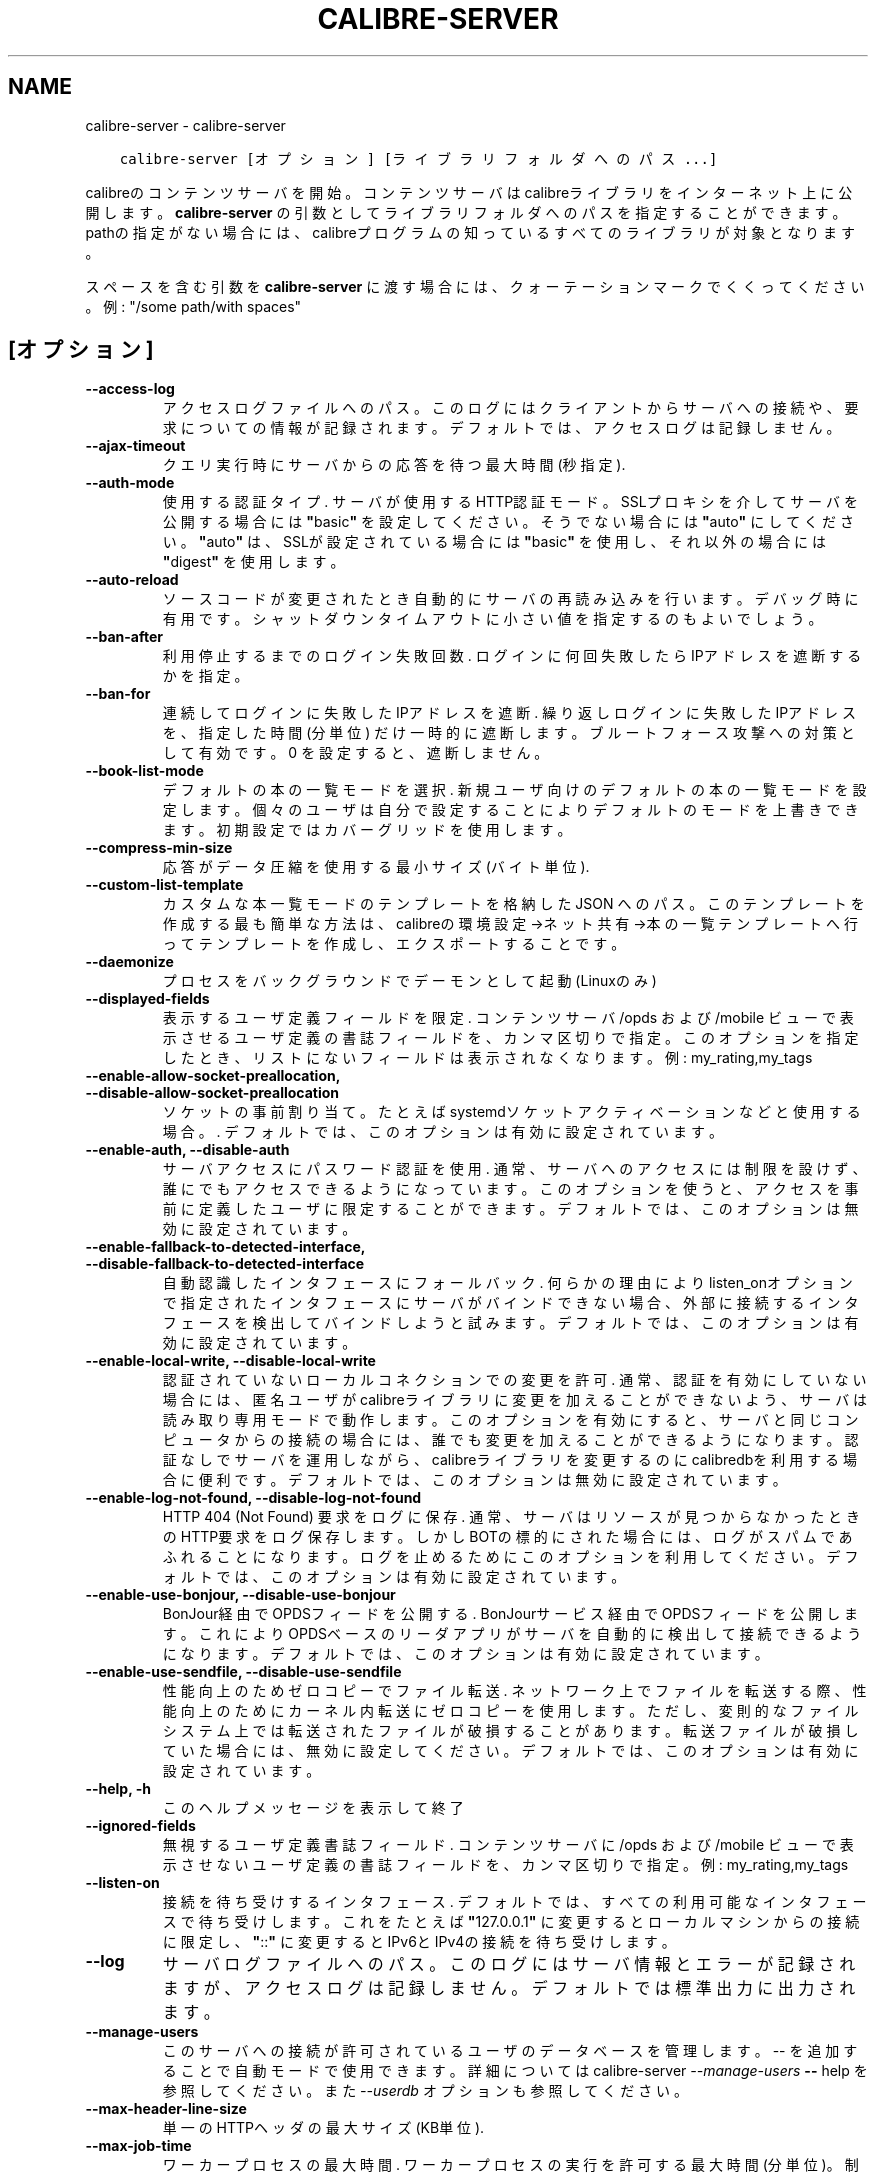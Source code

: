 .\" Man page generated from reStructuredText.
.
.
.nr rst2man-indent-level 0
.
.de1 rstReportMargin
\\$1 \\n[an-margin]
level \\n[rst2man-indent-level]
level margin: \\n[rst2man-indent\\n[rst2man-indent-level]]
-
\\n[rst2man-indent0]
\\n[rst2man-indent1]
\\n[rst2man-indent2]
..
.de1 INDENT
.\" .rstReportMargin pre:
. RS \\$1
. nr rst2man-indent\\n[rst2man-indent-level] \\n[an-margin]
. nr rst2man-indent-level +1
.\" .rstReportMargin post:
..
.de UNINDENT
. RE
.\" indent \\n[an-margin]
.\" old: \\n[rst2man-indent\\n[rst2man-indent-level]]
.nr rst2man-indent-level -1
.\" new: \\n[rst2man-indent\\n[rst2man-indent-level]]
.in \\n[rst2man-indent\\n[rst2man-indent-level]]u
..
.TH "CALIBRE-SERVER" "1" "3月 10, 2023" "6.14.0" "calibre"
.SH NAME
calibre-server \- calibre-server
.INDENT 0.0
.INDENT 3.5
.sp
.nf
.ft C
calibre\-server [オプション] [ライブラリフォルダへのパス...]
.ft P
.fi
.UNINDENT
.UNINDENT
.sp
calibreのコンテンツサーバを開始。コンテンツサーバはcalibreライブラリを
インターネット上に公開します。\fBcalibre\-server\fP の引数としてライブラリフォルダへのパスを
指定することができます。pathの指定がない場合には、calibreプログラムの知っている
すべてのライブラリが対象となります。
.sp
スペースを含む引数を \fBcalibre\-server\fP に渡す場合には、クォーテーションマークでくくってください。例: \(dq/some path/with spaces\(dq
.SH [オプション]
.INDENT 0.0
.TP
.B \-\-access\-log
アクセスログファイルへのパス。このログにはクライアントからサーバへの接続や、要求についての情報が記録されます。デフォルトでは、アクセスログは記録しません。
.UNINDENT
.INDENT 0.0
.TP
.B \-\-ajax\-timeout
クエリ実行時にサーバからの応答を待つ最大時間 (秒指定).
.UNINDENT
.INDENT 0.0
.TP
.B \-\-auth\-mode
使用する認証タイプ.  サーバが使用するHTTP認証モード。SSLプロキシを介してサーバを公開する場合には \fB\(dq\fPbasic\fB\(dq\fP を設定してください。そうでない場合には \fB\(dq\fPauto\fB\(dq\fP にしてください。\fB\(dq\fPauto\fB\(dq\fP は、SSLが設定されている場合には \fB\(dq\fPbasic\fB\(dq\fP を使用し、それ以外の場合には \fB\(dq\fPdigest\fB\(dq\fP を使用します。
.UNINDENT
.INDENT 0.0
.TP
.B \-\-auto\-reload
ソースコードが変更されたとき自動的にサーバの再読み込みを行います。デバッグ時に有用です。シャットダウンタイムアウトに小さい値を指定するのもよいでしょう。
.UNINDENT
.INDENT 0.0
.TP
.B \-\-ban\-after
利用停止するまでのログイン失敗回数.  ログインに何回失敗したらIPアドレスを遮断するかを指定。
.UNINDENT
.INDENT 0.0
.TP
.B \-\-ban\-for
連続してログインに失敗したIPアドレスを遮断.     繰り返しログインに失敗したIPアドレスを、指定した時間 (分単位) だけ一時的に遮断します。ブルートフォース攻撃への対策として有効です。0 を設定すると、遮断しません。
.UNINDENT
.INDENT 0.0
.TP
.B \-\-book\-list\-mode
デフォルトの本の一覧モードを選択.   新規ユーザ向けのデフォルトの本の一覧モードを設定します。個々のユーザは自分で設定することによりデフォルトのモードを上書きできます。初期設定ではカバーグリッドを使用します。
.UNINDENT
.INDENT 0.0
.TP
.B \-\-compress\-min\-size
応答がデータ圧縮を使用する最小サイズ (バイト単位).
.UNINDENT
.INDENT 0.0
.TP
.B \-\-custom\-list\-template
カスタムな本一覧モードのテンプレートを格納した JSON へのパス。このテンプレートを作成する最も簡単な方法は、calibreの 環境設定\->ネット共有\->本の一覧テンプレート へ行ってテンプレートを作成し、エクスポートすることです。
.UNINDENT
.INDENT 0.0
.TP
.B \-\-daemonize
プロセスをバックグラウンドでデーモンとして起動 (Linuxのみ)
.UNINDENT
.INDENT 0.0
.TP
.B \-\-displayed\-fields
表示するユーザ定義フィールドを限定.  コンテンツサーバ /opds および /mobile ビューで表示させるユーザ定義の書誌フィールドを、カンマ区切りで指定。このオプションを指定したとき、リストにないフィールドは表示されなくなります。例: my_rating,my_tags
.UNINDENT
.INDENT 0.0
.TP
.B \-\-enable\-allow\-socket\-preallocation, \-\-disable\-allow\-socket\-preallocation
ソケットの事前割り当て。たとえばsystemdソケットアクティベーションなどと使用する場合。. デフォルトでは、このオプションは有効に設定されています。
.UNINDENT
.INDENT 0.0
.TP
.B \-\-enable\-auth, \-\-disable\-auth
サーバアクセスにパスワード認証を使用.         通常、サーバへのアクセスには制限を設けず、誰にでもアクセスできるようになっています。このオプションを使うと、アクセスを事前に定義したユーザに限定することができます。 デフォルトでは、このオプションは無効に設定されています。
.UNINDENT
.INDENT 0.0
.TP
.B \-\-enable\-fallback\-to\-detected\-interface, \-\-disable\-fallback\-to\-detected\-interface
自動認識したインタフェースにフォールバック.      何らかの理由によりlisten_onオプションで指定されたインタフェースにサーバがバインドできない場合、外部に接続するインタフェースを検出してバインドしようと試みます。 デフォルトでは、このオプションは有効に設定されています。
.UNINDENT
.INDENT 0.0
.TP
.B \-\-enable\-local\-write, \-\-disable\-local\-write
認証されていないローカルコネクションでの変更を許可.  通常、認証を有効にしていない場合には、匿名ユーザがcalibreライブラリに変更を加えることができないよう、サーバは読み取り専用モードで動作します。このオプションを有効にすると、サーバと同じコンピュータからの接続の場合には、誰でも変更を加えることができるようになります。認証なしでサーバを運用しながら、calibreライブラリを変更するのにcalibredbを利用する場合に便利です。 デフォルトでは、このオプションは無効に設定されています。
.UNINDENT
.INDENT 0.0
.TP
.B \-\-enable\-log\-not\-found, \-\-disable\-log\-not\-found
HTTP 404 (Not Found) 要求をログに保存.      通常、サーバはリソースが見つからなかったときのHTTP要求をログ保存します。しかしBOTの標的にされた場合には、ログがスパムであふれることになります。ログを止めるためにこのオプションを利用してください。 デフォルトでは、このオプションは有効に設定されています。
.UNINDENT
.INDENT 0.0
.TP
.B \-\-enable\-use\-bonjour, \-\-disable\-use\-bonjour
BonJour経由でOPDSフィードを公開する.    BonJourサービス経由でOPDSフィードを公開します。これによりOPDSベースのリーダアプリがサーバを自動的に検出して接続できるようになります。 デフォルトでは、このオプションは有効に設定されています。
.UNINDENT
.INDENT 0.0
.TP
.B \-\-enable\-use\-sendfile, \-\-disable\-use\-sendfile
性能向上のためゼロコピーでファイル転送.        ネットワーク上でファイルを転送する際、性能向上のためにカーネル内転送にゼロコピーを使用します。ただし、変則的なファイルシステム上では転送されたファイルが破損することがあります。転送ファイルが破損していた場合には、無効に設定してください。 デフォルトでは、このオプションは有効に設定されています。
.UNINDENT
.INDENT 0.0
.TP
.B \-\-help, \-h
このヘルプメッセージを表示して終了
.UNINDENT
.INDENT 0.0
.TP
.B \-\-ignored\-fields
無視するユーザ定義書誌フィールド.   コンテンツサーバに /opds および /mobile ビューで表示させないユーザ定義の書誌フィールドを、カンマ区切りで指定。例: my_rating,my_tags
.UNINDENT
.INDENT 0.0
.TP
.B \-\-listen\-on
接続を待ち受けするインタフェース.   デフォルトでは、すべての利用可能なインタフェースで待ち受けします。これをたとえば \fB\(dq\fP127.0.0.1\fB\(dq\fP に変更するとローカルマシンからの接続に限定し、\fB\(dq\fP::\fB\(dq\fP に変更するとIPv6とIPv4の接続を待ち受けします。
.UNINDENT
.INDENT 0.0
.TP
.B \-\-log
サーバログファイルへのパス。このログにはサーバ情報とエラーが記録されますが、アクセスログは記録しません。デフォルトでは標準出力に出力されます。
.UNINDENT
.INDENT 0.0
.TP
.B \-\-manage\-users
このサーバへの接続が許可されているユーザのデータベースを管理します。\-\- を追加することで自動モードで使用できます。詳細については calibre\-server \fI\%\-\-manage\-users\fP \fB\-\-\fP help を参照してください。また \fI\%\-\-userdb\fP オプションも参照してください。
.UNINDENT
.INDENT 0.0
.TP
.B \-\-max\-header\-line\-size
単一のHTTPヘッダの最大サイズ (KB単位).
.UNINDENT
.INDENT 0.0
.TP
.B \-\-max\-job\-time
ワーカープロセスの最大時間.      ワーカープロセスの実行を許可する最大時間 (分単位)。制限しない場合にはゼロを指定。
.UNINDENT
.INDENT 0.0
.TP
.B \-\-max\-jobs
ワーカープロセスの最大数.       ワーカープロセスは本の閲覧準備/追加/変換などの大きなジョブを扱うために、必要に応じて起動されます。通常、こうしたプロセスの最大数はCPUコア数に基づいて決定します。この設定では、そのプロセス最大数を制御できます。
.UNINDENT
.INDENT 0.0
.TP
.B \-\-max\-log\-size
ログファイルの最大長 (MB単位).  サーバが精製するログファイルの最大サイズ。ログが指定のサイズを超えると、先頭から上書きされます。0を設定すると、上書きしなくなります。
.UNINDENT
.INDENT 0.0
.TP
.B \-\-max\-opds\-items
OPDSフィード中の最大冊数.     サーバが単一のOPDSフィード内に返す本の最大数
.UNINDENT
.INDENT 0.0
.TP
.B \-\-max\-opds\-ungrouped\-items
OPDS フィード内のグループ化されていない項目の最大数.       著者やタグなどのカテゴリの1文字目の数がここで指定した数を超えた場合にグループ化します。0を指定するとグループ化しません。
.UNINDENT
.INDENT 0.0
.TP
.B \-\-max\-request\-body\-size
サーバへのアップロードを許可する最大サイズ (MB単位).
.UNINDENT
.INDENT 0.0
.TP
.B \-\-num\-per\-page
1ページあたりに表示する本の数.    ブラウザ1ページあたりに表示する本の数
.UNINDENT
.INDENT 0.0
.TP
.B \-\-pidfile
プロセスPIDを書き込むファイルを指定
.UNINDENT
.INDENT 0.0
.TP
.B \-\-port
コネクションの接続待ち用ポート.
.UNINDENT
.INDENT 0.0
.TP
.B \-\-search\-the\-net\-urls
「インターネットで検索」で使用する、URLを記述したJSONファイルへのパス。環境設定\->ネット共有\->インターネットで検索 へ行き、URLを作成してエクスポートすると簡単にファイルを作成できます。
.UNINDENT
.INDENT 0.0
.TP
.B \-\-shutdown\-timeout
クリーンシャットダウンを行う前の待ち時間 (秒単位).
.UNINDENT
.INDENT 0.0
.TP
.B \-\-ssl\-certfile
SSL 認証ファイルへのパス.
.UNINDENT
.INDENT 0.0
.TP
.B \-\-ssl\-keyfile
SSL プライベートキーファイルへのパス.
.UNINDENT
.INDENT 0.0
.TP
.B \-\-timeout
アイドルな接続を切断するまでの時間 (秒単位).
.UNINDENT
.INDENT 0.0
.TP
.B \-\-trusted\-ips
指定したIPからの非認証接続での変更を許可.      通常、認証を有効にしない場合にはサーバは読み取り専用モードで動作し、匿名ユーザがキャリバーライブラリに変更を加えることを許可しません。このオプションを使用すると、指定した IP アドレスから接続しているすべてのユーザに変更を許可します。TRUSTED_IP はアドレスまたはネットワークをカンマ区切りで指定します。認証なし実行しているサーバ上で calibredb を使用して calibre ライブラリに変更を加えたい場合に使える機能です。このオプションを有効にした場合には、指定した IP アドレスから接続するユーザは誰でもライブラリに変更を加えることができることに注意してください。
.UNINDENT
.INDENT 0.0
.TP
.B \-\-url\-prefix
すべてのURLに追加するプレフィックス.        リバースプロキシをはさんでサーバを運用する場合に有用です。使用例: URLプレフィックスとして /calibre
.UNINDENT
.INDENT 0.0
.TP
.B \-\-userdb
認証に使用するユーザデータベースへのパス。データベースは SQLite ファイルです。データベース作成には:option:
.nf
\(ga
.fi
\-\-manage\-users\(gaを使用します。ユーザ管理についての詳細は \fI\%https://manual.calibre\-ebook.com/ja/server.html#managing\-user\-accounts\-from\-the\-command\-line\-only\fP を参照してください。
.UNINDENT
.INDENT 0.0
.TP
.B \-\-version
プログラムのバージョン番号を表示して終了
.UNINDENT
.INDENT 0.0
.TP
.B \-\-worker\-count
要求を処理するワーカースレッド数.
.UNINDENT
.SH AUTHOR
Kovid Goyal
.SH COPYRIGHT
Kovid Goyal
.\" Generated by docutils manpage writer.
.
